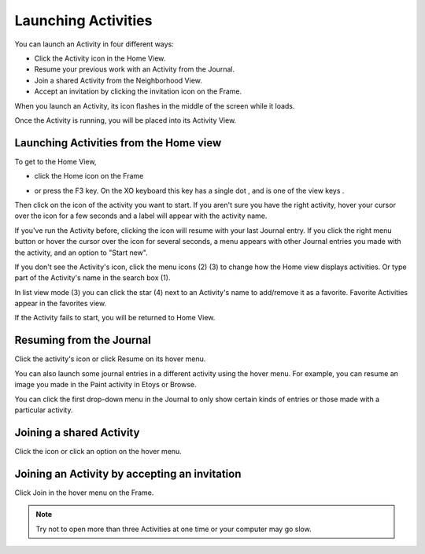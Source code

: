 ====================
Launching Activities
====================

You can launch an Activity in four different ways:

*  Click the Activity icon in the Home View.
*  Resume your previous work with an Activity from the Journal.
*  Join a shared Activity from the Neighborhood View.
*  Accept an invitation by clicking the invitation icon on the Frame. 

When you launch an Activity, its icon flashes in the middle of the screen while it loads.

.. image :: ../images/Activity_startup_-_bordered_600px.png

Once the Activity is running, you will be placed into its Activity View.

Launching Activities from the Home view
---------------------------------------
    
To get to the Home View,
    
* click the Home icon on the Frame |frame| 

.. |frame| image:: ../images/167px-View_buttons_home_selected.png

* or press the F3 key. On the XO keyboard this key has a single dot |home_key|, and is one of the view keys |nav_buttons|. 

.. |home_key| image:: ../images/Home_key_f3_small.png

.. |nav_buttons| image:: ../images/163px-NAVIGATEBUTTONS.png

Then click on the icon of the activity you want to start. If you aren't sure you have the right activity, hover your cursor over the icon for a few seconds and a label will appear with the activity name.

If you've run the Activity before, clicking the icon will resume with your last Journal entry. If you click the right menu button or hover the cursor over the icon for several seconds, a menu appears with other Journal entries you made with the activity, and an option to "Start new".

If you don't see the Activity's icon, click the menu icons (2) (3) to change how the Home view displays activities. Or type part of the Activity's name in the search box (1).

.. image :: ../images/Home_-_favorites_menu_annotated_800px.png

In list view mode (3) you can click the star (4) next to an Activity's name to add/remove it as a favorite. Favorite Activities appear in the favorites view.

.. image :: ../images/Home_-_list_view_detail_annotated.png

If the Activity fails to start, you will be returned to Home View.

Resuming from the Journal
-------------------------

Click the activity's icon or click Resume on its hover menu. 

.. image :: ../images/800px-Journal_-_Activity_with_hover_menu.png

You can also launch some journal entries in a different activity using the hover menu. For example, you can resume an image you made in the Paint activity in Etoys or Browse.

You can click the first drop-down menu in the Journal to only show certain kinds of entries or those made with a particular activity.

Joining a shared Activity
-------------------------

.. image :: ../images/launch_from_join.png

Click the icon or click an option on the hover menu.

Joining an Activity by accepting an invitation
----------------------------------------------

.. image :: ../images/800px-Screenshot_of_Home_Julia.png

Click Join in the hover menu on the Frame.

.. note ::

  Try not to open more than three Activities at one time or your computer may go slow.

